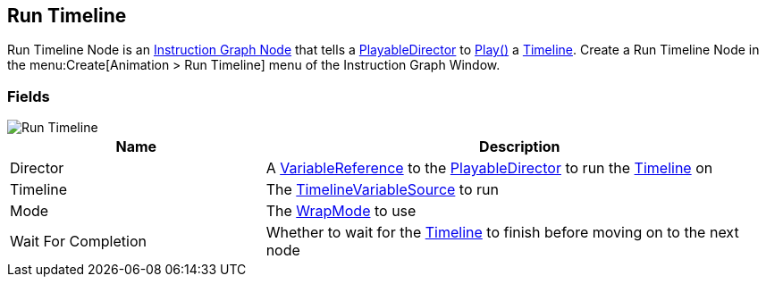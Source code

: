 [#manual/run-timeline]

## Run Timeline

Run Timeline Node is an <<manual/instruction-graph-node.html,Instruction Graph Node>> that tells a https://docs.unity3d.com/ScriptReference/Playables.PlayableDirector.html[PlayableDirector^] to https://docs.unity3d.com/ScriptReference/Playables.PlayableDirector.Play.html[Play()^] a https://docs.unity3d.com/2018.3/Documentation/ScriptReference/Timeline.TimelineAsset.html[Timeline^]. Create a Run Timeline Node in the menu:Create[Animation > Run Timeline] menu of the Instruction Graph Window.

### Fields

image::run-timeline.png[Run Timeline]

[cols="1,2"]
|===
| Name	| Description

| Director	|  A <<reference/variable-reference.html,VariableReference>> to the https://docs.unity3d.com/ScriptReference/Playables.PlayableDirector.html[PlayableDirector^] to run the https://docs.unity3d.com/2018.3/Documentation/ScriptReference/Timeline.TimelineAsset.html[Timeline^] on
| Timeline	| The <<reference/timeline-variable-source.html,TimelineVariableSource>> to run
| Mode	| The https://docs.unity3d.com/ScriptReference/Playables.DirectorWrapMode.html[WrapMode^] to use
| Wait For Completion	| Whether to wait for the https://docs.unity3d.com/2018.3/Documentation/ScriptReference/Timeline.TimelineAsset.html[Timeline^] to finish before moving on to the next node
|===

ifdef::backend-multipage_html5[]
<<reference/run-timeline.html,Reference>>
endif::[]